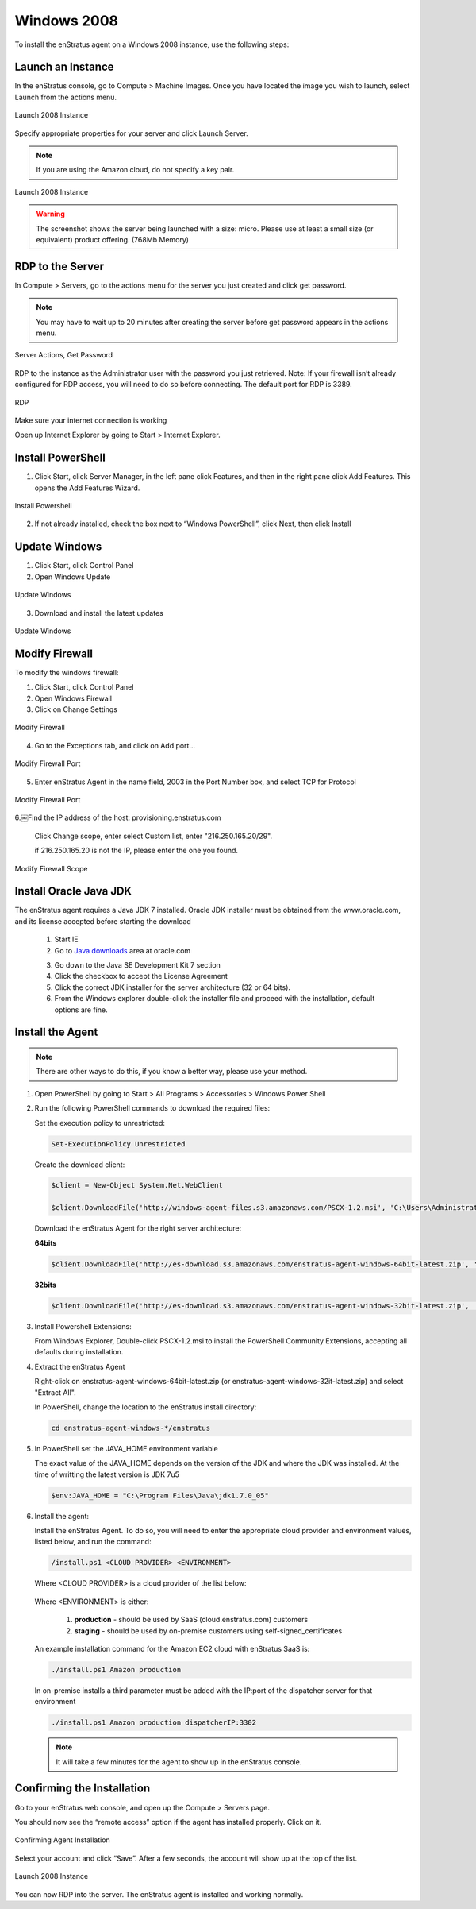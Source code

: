 Windows 2008
------------

To install the enStratus agent on a Windows 2008 instance, use the following steps:

Launch an Instance
~~~~~~~~~~~~~~~~~~

In the enStratus console, go to Compute > Machine Images. Once you have located the image
you wish to launch, select Launch from the actions menu.

.. figure:: ./images/2008_1.png
   :height: 330px
   :width: 1381 px
   :scale: 55 %
   :alt: Launch 2008 Instance
   :align: center

   Launch 2008 Instance

Specify appropriate properties for your server and click Launch Server. 

.. note:: If you are using the Amazon cloud, do not specify a key pair.

.. figure:: ./images/2008_2.png
   :height: 650px
   :width: 700 px
   :scale: 65 %
   :alt: Launch 2008 Instance
   :align: center

   Launch 2008 Instance

.. warning:: The screenshot shows the server being launched with a size: micro. Please use
   at least a small size (or equivalent) product offering. (768Mb Memory)

RDP to the Server
~~~~~~~~~~~~~~~~~

In Compute > Servers, go to the actions menu for the server you just created and click
get password. 

.. note:: You may have to wait up to 20 minutes after creating the server before
   get password appears in the actions menu.

.. figure:: ./images/2008_3.png
   :height: 433px
   :width: 1414 px
   :scale: 65 %
   :alt: Server Actions, Get Password
   :align: center

   Server Actions, Get Password

RDP to the instance as the Administrator user with the password you just retrieved. Note:
If your firewall isn’t already configured for RDP access, you will need to do so before
connecting. The default port for RDP is 3389.

.. figure:: ./images/2008_4.png
   :height: 650px
   :width: 600 px
   :scale: 65 %
   :alt: RDP
   :align: center

   RDP

Make sure your internet connection is working

Open up Internet Explorer by going to Start > Internet Explorer.

Install PowerShell
~~~~~~~~~~~~~~~~~~

1. Click Start, click Server Manager, in the left pane click Features, and then in the
   right pane click Add Features. This opens the Add Features Wizard.

.. figure:: ./images/2008_5.png
   :height: 650px
   :width: 950 px
   :scale: 55 %
   :alt: Install Powershell
   :align: center

   Install Powershell


2. If not already installed, check the box next to “Windows PowerShell”, click Next, then
   click Install

Update Windows
~~~~~~~~~~~~~~

1. Click Start, click Control Panel 
2. Open Windows Update

.. figure:: ./images/2008_6.png
   :height: 650px
   :width: 950 px
   :scale: 55 %
   :alt: Update Windows
   :align: center

   Update Windows

3. Download and install the latest updates

.. figure:: ./images/2008_7.png
   :height: 650px
   :width: 950 px
   :scale: 55 %
   :alt: Update Windows
   :align: center

   Update Windows

Modify Firewall
~~~~~~~~~~~~~~~

To modify the windows firewall:

1. Click Start, click Control Panel

2. Open Windows Firewall

3. Click on Change Settings

.. figure:: ./images/2008_8.png
   :height: 650px
   :width: 900 px
   :scale: 55 %
   :alt: Modify Firewall
   :align: center

   Modify Firewall

4. Go to the Exceptions tab, and click on Add port...

.. figure:: ./images/2008_9.png
   :height: 650px
   :width: 800 px
   :scale: 55 %
   :alt: Modify Firewall Port
   :align: center

   Modify Firewall Port

5. Enter enStratus Agent in the name field, 2003 in the Port Number box, and select TCP
   for Protocol

.. figure:: ./images/2008_10.png
   :height: 650px
   :width: 800 px
   :scale: 55 %
   :alt: Modify Firewall Port
   :align: center

   Modify Firewall Port

6.￼Find the IP address of the host: provisioning.enstratus.com 

   Click Change scope, enter select Custom list, enter "216.250.165.20/29".
   
   if 216.250.165.20 is not the IP, please enter the one you found.

.. figure:: ./images/2008_11.png
   :height: 650px
   :width: 800 px
   :scale: 55 %
   :alt: Modify Firewall Scope
   :align: center

   Modify Firewall Scope

Install Oracle Java JDK
~~~~~~~~~~~~~~~~~~~~~~~

The enStratus agent requires a Java JDK 7 installed. Oracle JDK installer must be obtained from the www.oracle.com, and its license accepted before starting the download

 1. Start IE

 2. Go to `Java downloads`_ area at oracle.com

 .. _Java downloads: http://www.oracle.com/technetwork/java/javase/downloads/index.html

 3. Go down to the Java SE Development Kit 7 section

 4. Click the checkbox to accept the License Agreement

 5. Click the correct JDK installer for the server architecture (32 or 64 bits). 

 6. From the Windows explorer double-click the installer file and proceed with the installation, default options are fine.

Install the Agent
~~~~~~~~~~~~~~~~~

.. note:: There are other ways to do this, if you know a better way, please use your
   method.

1. Open PowerShell by going to Start > All Programs > Accessories > Windows Power Shell

2. Run the following PowerShell commands to download the required files:

   Set the execution policy to unrestricted:

   .. code-block:: powershell
 
      Set-ExecutionPolicy Unrestricted

   Create the download client:

   .. code-block:: powershell

      $client = New-Object System.Net.WebClient

      $client.DownloadFile('http://windows-agent-files.s3.amazonaws.com/PSCX-1.2.msi', 'C:\Users\Administrator\Desktop\PSCX-1.2.msi')

   Download the enStratus Agent for the right server architecture:

   **64bits**

   .. code-block:: powershell

      $client.DownloadFile('http://es-download.s3.amazonaws.com/enstratus-agent-windows-64bit-latest.zip', '.\enstratus-agent-windows-64bit-latest.zip')

   **32bits**

   .. code-block:: powershell

      $client.DownloadFile('http://es-download.s3.amazonaws.com/enstratus-agent-windows-32bit-latest.zip',  '.\enstratus-agent-windows-32bit-latest.zip')


3. Install Powershell Extensions:

   From Windows Explorer, Double-click PSCX-1.2.msi to install the PowerShell Community Extensions, accepting all
   defaults during installation.

4. Extract the enStratus Agent 

   Right-click on enstratus-agent-windows-64bit-latest.zip (or enstratus-agent-windows-32it-latest.zip) and select "Extract All".


   In PowerShell, change the location to the enStratus install directory:

   .. code-block:: powershell
   
      cd enstratus-agent-windows-*/enstratus

5. In PowerShell set the JAVA_HOME environment variable 

   The exact value of the JAVA_HOME depends on the version of the JDK and where the JDK was installed. At the time of writting the latest version is JDK 7u5

   .. code-block:: powershell

      $env:JAVA_HOME = "C:\Program Files\Java\jdk1.7.0_05"


6. Install the agent:

   Install the enStratus Agent. To do so, you will need to enter the appropriate cloud
   provider and environment values, listed below, and run the command:

   .. code-block:: powershell

      /install.ps1 <CLOUD PROVIDER> <ENVIRONMENT>

   Where <CLOUD PROVIDER> is a cloud provider of the list below:

      .. hlist::
         :columns: 3

         * Amazon
         * Atmos
         * ATT
         * Azure
         * CloudCentral
         * CloudSigma
         * CloudStack
         * Eucalyptus
         * GoGrid
         * Google
         * Nimbula
         * OpenStack
         * Rackspace
         * Savvis
         * ServerExpress
         * Terremark
         * VMware

   Where <ENVIRONMENT> is either:

      1. **production** - should be used by SaaS (cloud.enstratus.com) customers
      2. **staging** - should be used by on-premise customers using self-signed_certificates

   An example installation command for the Amazon EC2 cloud with enStratus SaaS is:


   .. code-block:: powershell

     ./install.ps1 Amazon production


   In on-premise installs a third parameter must be added with the IP:port of the dispatcher server for that environment


   .. code-block:: powershell

      ./install.ps1 Amazon production dispatcherIP:3302


   .. note:: It will take a few minutes for the agent to show up in the enStratus console.


Confirming the Installation
~~~~~~~~~~~~~~~~~~~~~~~~~~~

Go to your enStratus web console, and open up the Compute > Servers page.

You should now see the “remote access” option if the agent has installed properly. Click on it.

.. figure:: ./images/2008_12.png
   :height: 450px
   :width: 300 px
   :scale: 65 %
   :alt: Confirming Agent Installation
   :align: center

   Confirming Agent Installation

Select your account and click “Save”. After a few seconds, the account will show up at the top of the list.

.. figure:: ./images/2008_13.png
   :height: 250px
   :width: 900 px
   :scale: 95 %
   :alt: Launch 2008 Instance
   :align: center

   Launch 2008 Instance

You can now RDP into the server. The enStratus agent is installed and working normally.

